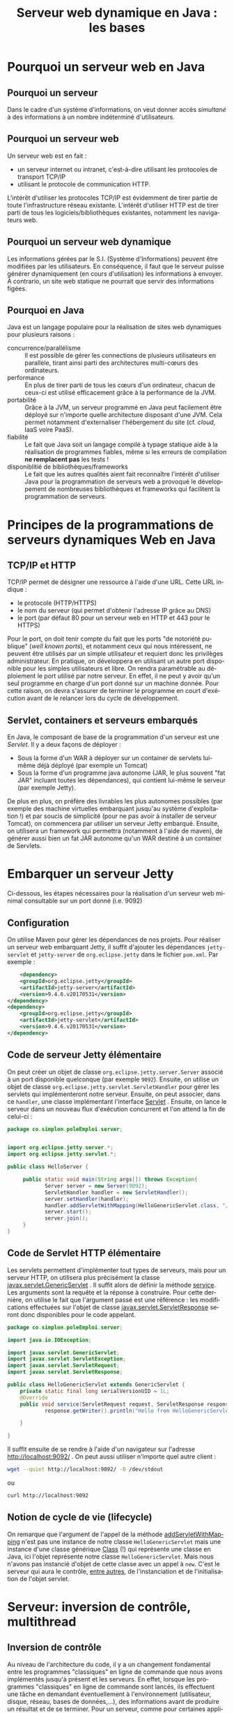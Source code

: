 #+TITLE: Serveur web dynamique en Java : les bases
#+DATE: 
#+OPTIONS: ^:nil toc:2
#+LANGUAGE: fr
#+LATEX_HEADER: \usepackage[AUTO]{babel}

#+BEGIN_SRC elisp :exports none :results silent
(org-babel-do-load-languages 'org-babel-load-languages '((ditaa . t))) 
  (add-to-list 'org-latex-packages-alist '("" "listings"))
  (add-to-list 'org-latex-packages-alist '("" "color"))
  (add-to-list 'org-latex-packages-alist '("" "minted"))
  (setq org-latex-listings 'minted)

  (setq org-latex-pdf-process '("pdflatex -shell-escape -interaction nonstopmode -output-directory %o %f"
                                "bibtex %b"
                                "pdflatex -shell-escape -interaction nonstopmode -output-directory %o %f"
                                "pdflatex -shell-escape -interaction nonstopmode -output-directory %o %f"))
  (setq org-latex-minted-options '(("frame" "lines")
                                   ("fontsize" "\\scriptsize")
                                   ("xleftmargin" "\\parindent")
                                   ("linenos" "")))
#+END_SRC

* Pourquoi un serveur web en Java
** Pourquoi un serveur
Dans le cadre d'un système d'informations, on veut donner accès /simultané/ à des
informations à un nombre indéterminé d'utilisateurs.



** Pourquoi un serveur web
Un serveur web est en fait :
- un serveur internet ou intranet, c'est-à-dire utilisant les protocoles de transport TCP/IP
- utilisant le protocole de communication HTTP.

L'intérêt d'utiliser les protocoles TCP/IP est évidemment de tirer partie de
toute l'infrastructure réseau existante. L'intérêt d'utiliser HTTP est de tirer
parti de tous les logiciels/bibliothèques existantes, notamment les navigateurs web.

** Pourquoi un serveur web dynamique

Les informations gérées par le S.I. (Système d'Informations) peuvent être
modifiées par les utilisateurs. En conséquence, il faut que le serveur puisse
générer dynamiquement (en cours d'utilisation) les informations à envoyer. À
contrario, un site web statique ne pourrait que servir des informations figées.

** Pourquoi en Java
Java est un langage populaire pour la réalisation de sites web dynamiques pour
plusieurs raisons :

- concurrence/parallélisme :: Il est possible de gérer les connections de
     plusieurs utilisateurs en parallèle, tirant ainsi parti des architectures
     multi-cœurs des ordinateurs.
- performance :: En plus de tirer parti de tous les cœurs d'un ordinateur,
     chacun de ceux-ci est utilisé efficacement grâce à la performance de la
     JVM.
- portabilité :: Grâce à la JVM, un serveur programmé en Java peut facilement
     être déployé sur n'importe quelle architecture disposant d'une JVM. Cela
     permet notamment d'externaliser l'hébergement du site (cf. /cloud/, IaaS
     voire PaaS).
- fiabilité :: Le fait que Java soit un langage compilé à typage statique aide à
     la réalisation de programmes fiables, même si les erreurs de compilation
     *ne remplacent pas* les tests !
- disponiblitié de bibliothèques/frameworks :: Le fait que les autres qualités
     aient fait reconnaître l'intérêt d'utiliser Java pour la programmation de
     serveurs web a provoqué le développement de nombreuses bibliothèques et
     frameworks qui facilitent la programmation de serveurs.

* Principes de la programmations de serveurs dynamiques Web en Java

** TCP/IP et HTTP
TCP/IP permet de désigner une ressource à l'aide d'une URL. Cette URL indique :

- le protocole (HTTP/HTTPS)
- le nom du serveur (qui permet d'obtenir l'adresse IP grâce au DNS)
- le port (par défaut 80 pour un serveur web en HTTP et 443 pour le HTTPS)

Pour le port, on doit tenir compte du fait que les ports "de notoriété publique"
(/well known ports/), et notamment ceux qui nous intéressent, ne peuvent être
utilisés par un simple utilisateur et requiert donc les privilèges
administrateur. En pratique, on développera en utilisant un autre port
disponible pour les simples utilisateurs et libre. On rendra paramétrable au
déploiement le port utilisé par notre serveur. En effet, il ne peut y avoir
qu'un seul programme en charge d'un port donné sur un machine donnée. Pour cette
raison, on devra s'assurer de terminer le programme en court d'exécution avant
de le relancer lors du cycle de développement.

** Servlet, containers et serveurs embarqués

En Java, le composant de base de la programmation d'un serveur est une
/Servlet/. Il y a deux façons de déployer :
- Sous la forme d'un WAR à déployer sur un container de servlets lui-même déjà déployé (par exemple un Tomcat)
- Sous la forme d'un programme java autonome (JAR, le plus souvent "fat JAR"
  incluant toutes les dépendances), qui contient lui-même le serveur (par
  exemple Jetty).

De plus en plus, on préfère des livrables les plus autonomes possibles (par
exemple des machine virtuelles embarquant jusqu'au système d'exploitation !) et
par soucis de simplicité (pour ne pas avoir à installer de serveur Tomcat), on
commencera par utiliser un serveur Jetty embarqué. Ensuite, on utilisera un
framework qui permettra (notamment à l'aide de maven), de générer aussi bien un
fat JAR autonome qu'un WAR destiné à un container de Servlets.


* Embarquer un serveur Jetty

Ci-dessous, les étapes nécessaires pour la réalisation d'un serveur web minimal consultable sur un port donné (i.e. 9092)

** Configuration

On utilise Maven pour gérer les dépendances de nos projets. Pour réaliser un
serveur web embarquant Jetty, il suffit d'ajouter les dépendances =jetty-servlet= et =jetty-server= de =org.eclipse.jetty= dans
le fichier =pom.xml=. Par exemple :

#+BEGIN_SRC xml
	<dependency>
    <groupId>org.eclipse.jetty</groupId>
    <artifactId>jetty-server</artifactId>
    <version>9.4.6.v20170531</version>
</dependency>
<dependency>
    <groupId>org.eclipse.jetty</groupId>
    <artifactId>jetty-servlet</artifactId>
    <version>9.4.6.v20170531</version>
</dependency>
#+END_SRC

** Code de serveur Jetty élémentaire

On peut créer un objet de classe =org.eclipse.jetty.server.Server= associé à un
port disponible quelconque (par exemple =9092=). Ensuite, on utilise un objet de
classe =org.eclipse.jetty.servlet.ServletHandler= pour gérer les servlets qui
implémenteront notre serveur. Ensuite, on peut associer, dans ce =handler=, une
classe implémentant l'interface
[[https://docs.oracle.com/javaee/7/api/javax/servlet/Servlet.html][Servlet]] .
Ensuite, on lance le serveur dans un nouveau flux d'exécution concurrent et l'on
attend la fin de celui-ci :
#+BEGIN_SRC java
package co.simplon.poleEmploi.server;


import org.eclipse.jetty.server.*;
import org.eclipse.jetty.servlet.*;

public class HelloServer {
		
	 public static void main(String args[]) throws Exception{
	        Server server = new Server(9092);
	        ServletHandler handler = new ServletHandler();
	        server.setHandler(handler);
	        handler.addServletWithMapping(HelloGenericServlet.class, "/*");
	        server.start();
	        server.join();
	 }
}
#+END_SRC
** Code de Servlet HTTP élémentaire
Les servlets permettent d'implémenter tout types de serveurs, mais pour un
serveur HTTP, on utilisera plus précisément la classe
[[https://docs.oracle.com/javaee/7/api/javax/servlet/GenericServlet.html][javax.servlet.GenericServlet]] . Il suffit alors de définir la méthode [[https://docs.oracle.com/javaee/7/api/javax/servlet/GenericServlet.html#service-javax.servlet.ServletRequest-javax.servlet.ServletResponse-][service]].
Les arguments sont la requête et la réponse à construire. Pour cette dernière,
on utilise le fait que l'argument passé est une référence : les modifications
effectuées sur l'objet de classe [[https://docs.oracle.com/javaee/7/api/javax/servlet/ServletResponse.html][javax.servlet.ServletResponse]] seront
donc disponibles pour le code appelant.

#+BEGIN_SRC java
package co.simplon.poleEmploi.server;

import java.io.IOException;

import javax.servlet.GenericServlet;
import javax.servlet.ServletException;
import javax.servlet.ServletRequest;
import javax.servlet.ServletResponse;

public class HelloGenericServlet extends GenericServlet {
	private static final long serialVersionUID = 1L;
	@Override
	public void service(ServletRequest request, ServletResponse response) throws ServletException, IOException {
		    response.getWriter().println("Hello from HelloGenericServlet !\n"+"got:\n"+request);

	}

}
#+END_SRC

Il suffit ensuite de se rendre à l'aide d'un navigateur sur l'adresse
[[http://localhost:9092/]] . On peut aussi utiliser n'importe quel autre client :
#+BEGIN_SRC sh
wget --quiet http://localhost:9092/ -O /dev/stdout
#+END_SRC
ou
#+BEGIN_SRC sh
curl http://localhost:9092
#+END_SRC

** Notion de cycle de vie (lifecycle)

On remarque que l'argument de l'appel de la méthode [[https://www.eclipse.org/jetty/javadoc/9.4.6.v20170531/org/eclipse/jetty/servlet/ServletHandler.html#addServletWithMapping-java.lang.Class-java.lang.String-][addServletWithMapping]] n'est
pas une instance de notre classe =HelloGenericServlet= mais une instance d'une
classe générique [[http://docs.oracle.com/javase/8/docs/api/java/lang/Class.html?is-external=true][Class]] (!) qui représente une classe en Java, ici l'objet
représente notre classe =HelloGenericServlet=. Mais nous n'avons pas instancié
d'objet de cette classe avec un appel à =new=. C'est le serveur qui aura le
contrôle, [[https://docs.oracle.com/javaee/7/tutorial/servlets002.htm][entre autres]], de l'instanciation et de l'initialisation de l'objet
servlet.

* Serveur: inversion de contrôle, multithread

** Inversion de contrôle
Au niveau de l'architecture du code, il y a un changement fondamental entre les
programmes "classiques" en ligne de commande que nous avons implémentés jusqu'à
présent et les serveurs. En effet, lorsque les programmes "classiques" en ligne de
commande sont lancés, ils effectuent une tâche en demandant éventuellement à
l'environnement (utilisateur, disque, réseau, bases de données,…), des
informations avant de produire un résultat et de se terminer. Pour un serveur,
comme pour certaines applications avec une interface graphique, le programme n'a
pas l'initiative : il passe son temps à attendre des requêtes/évènements pour y
répondre. Le code qui implémente la réponse n'est pas appelé explicitement par
le programme principal, mais enregistré pour être appelé lorsqu'une requête/un
évènement survient. Parmi les conséquences de ce mécanisme, il y a le fait que les signatures
sont souvent prédéterminées. On pourrait être tenté de contourner cette
contrainte en utilisant des attributs en lecture et en écriture pour contourner
cette contrainte. Cependant, pour le cas des serveur, le fait que plusieurs
requêtes puissent arriver en même temps rend les modifications par /effets de
bord/ périlleuses, à cause des accès concurrent de la programmation multithread.


** Multithread, accès concurrents

Pour des raisons de qualité de service, on voudra évidemment pouvoir répondre à
plusieurs requêtes en même temps. Cela pose un problème particulier si
l'implémentation modifie un état partagé, en raison d'accès concurrents. En
Java, on utilise le multithread pour implémenter de façon performante les
serveurs, mais il faut alors soit éviter de modifier un état global, soit
synchroniser ces modifications comme on va le constater.

** Implémentation d'une servlet avec effet de bord

On va implémenter une servlet qui modifie des compteurs =counterA= et
=counterB=, transférant le contenu d'un compteur à l'autre. À chaque requête, un
compteur est décrémenté et l'autre est incrémenté, donc leur somme doit rester
constante. Si ce n'est pas le cas, on est dans une situation "impossible" et
l'on compte le nombre d'appels où le serveur était dans une telle situation :

#+BEGIN_SRC java
package co.simplon.poleEmploi.server;

import java.io.IOException;

import javax.servlet.GenericServlet;
import javax.servlet.ServletException;
import javax.servlet.ServletRequest;
import javax.servlet.ServletResponse;

public class StatefulServlet extends GenericServlet {
	private static final long serialVersionUID = 1L;
	public static final long SUM=10000;
	private long counterA= SUM;
	private long counterB=0;
	private boolean fromAToB= true;
	private long impossibleCounter=0;
	private long slowTransfert(final long v, final long delta) {
		System.err.println("slowTransfert called");
		return	v+delta;	
	}
    @Override
    public void service( ServletRequest request,
                          ServletResponse response ) throws ServletException,
                                                        IOException {
    	if (fromAToB) {
        	if(counterA > 0) {
        		counterB=slowTransfert(counterB, 1);
        		counterA=slowTransfert(counterA, -1);
        	}else {
        		fromAToB=false;
        	}
        }else {
        	if(counterB > 0) {
        		counterA=slowTransfert(counterA, 1);
        		counterB=slowTransfert(counterB, -1);
        	}else {
        		fromAToB= true;
        	}
        }
    	if((counterA+counterB) != SUM) {
        	++impossibleCounter;
        }
        response.getWriter().println("a= "+counterA+" b= "+counterB+" sum = "+
        (counterA+counterB)+"\n going from "+
        (fromAToB ? "A to B":"B to A")+"\n impossible count="+impossibleCounter+"\n");        
    }
}
#+END_SRC

Si l'on se rend à l'adresse [[http://localhost:9092/]], autant de fois que l'on
veut, le serveur semble fonctionner correctement. Mais si l'on décide de faire
un grand nombre de requêtes /en parallèle/, les comptes ne sont plus justes et le
serveur est dans un état "impossible" :
#+BEGIN_SRC sh
seq 100 |parallel -j 100 curl localhost:9092  &>/dev/null
#+END_SRC

- Comment expliquer cela ?
- Que se passe-t'il si l'on enlève l'appel à src_java[:exports
  code]{System.err.println("slowTransfert called");} ?
- Que se passe-t'il si à la place, on execute une requête vers une base de données ?


** Résolutions de problèmes d'accès concurrents

Une première solution pourrait être de /synchroniser/ la méthode =service=. On
peut pour cela utiliser le mot clé [[https://docs.oracle.com/javase/tutorial/essential/concurrency/syncmeth.html][synchronized]], mais quelles seraient les
conséquences ?

Quelle solution doit-on utiliser pour avoir un serveur acceptable ?

* HTTP

Lorsque l'on implémente un serveur HTTP, on peut utiliser (dériver de-) la
classe [[https://tomcat.apache.org/tomcat-5.5-doc/servletapi/javax/servlet/http/HttpServlet.html][javax.servlet.http.HttpServlet]] plutôt que la classe
[[https://tomcat.apache.org/tomcat-5.5-doc/servletapi/javax/servlet/GenericServlet.html][javax.servlet.GenericServlet]] afin d'avoir des méthodes plus spécifiques
correspondant aux différents /verbes/ ou /méthodes/ [[https://fr.wikipedia.org/wiki/Hypertext_Transfer_Protocol#M.C3.A9thodes][du protocole HTTP]], ainsi
qu'à des [[https://tomcat.apache.org/tomcat-5.5-doc/servletapi/javax/servlet/http/HttpServletRequest.html][requête]] et [[https://tomcat.apache.org/tomcat-5.5-doc/servletapi/javax/servlet/http/HttpServletResponse.html][réponse]] spécifique prenant en compte diverses /méta-données/.


** Principales méthodes HTTP
On s'intéressera tout d'abord seulement aux méthodes HTTP utilisées pour
l'implémentation de sites/services web, en insistant sur celles qui sont
utilisables directement à partir de pages HTML: =GET= et =POST=.

*** GET

La méthode =GET= est celle qui est utilisée par un navigateur web lorsque l'on
visite une page web en indiquant une URL ou en cliquant sur un lien. Cela
correspond à la lecture des données associées à l'URL, sans modification des
informations stockées côté serveur.


*** POST

La méthode =POST= est celle qui est utilisée par un navigateur web lorsque l'on
envoie le contenu d'un formulaire. Cela correspond au cas général de l'envoi
d'informations qui vont avoir un effet côté serveur.

*** PUT

La méthode =PUT= concerne elle l'envoi des données qui correspondent à l'URL, en
réciproque de =GET=. Cette méthode doit être /idempotente/, c'est-à-dire qu'un
même =PUT= doit pouvoir être répété plusieurs fois sans que le résultat soit
différent côté serveur que si le =PUT= n'était fait qu'une seule fois. Pour
illustrer avec du code, l'instruction src_java[:exports code]{x= 4;} est
idempotente alors que src_java[:exports code]{x= x + 4;} ne l'est pas.

*** DELETE

La méthode =DELETE= concerne elle la suppression des données qui sont à l'URL concernée.

** Principales méta-données HTTP

*** Code de status
La première information qu'on peut considérer comme méta-donnée est le code de
statut qui accompagne la réponse du serveur. Tout le monde connaît sans doute le
fameux code 404 qui indique qu'il n'y a rien à l'URL indiquée, et il y a [[https://fr.wikipedia.org/wiki/Liste_des_codes_HTTP][tout
une liste de codes pour différents cas de figure]]. Lorsque l'on programme en
Java, on n'écrira bien sûr pas le code numérique mais l'on utilisera les
constantes nommées de la classe [[https://tomcat.apache.org/tomcat-5.5-doc/servletapi/javax/servlet/http/HttpServletResponse.html][javax.servlet.http.HttpServletResponse]], comme
[[https://tomcat.apache.org/tomcat-5.5-doc/servletapi/javax/servlet/http/HttpServletResponse.html#SC_OK][HttpServletResponse.SC_OK]] ou [[https://tomcat.apache.org/tomcat-5.5-doc/servletapi/javax/servlet/http/HttpServletResponse.html#SC_INTERNAL_SERVER_ERROR][HttpServletResponse.SC_INTERNAL_SERVER_ERROR]].

*** Entêtes (/headers/)

Aussi bien la requête que la réponse peuvent contenir des informations sous la
forme de entêtes. La [[https://en.wikipedia.org/wiki/List_of_HTTP_header_fields][liste des entêtes]] est longue d'autant qu'il est possible
d'ajouter des entêtes en plus de ceux qui sont standardisés. On s'intéressera
principalement aux suivants :

**** Content-Type
Cet entête indique le type de contenu qui est renvoyé. Par exemple du HTML, qui
est une sous-catégorie du texte, et l'encodage, par exemple l'utf-8:
=Content-Type: text/html; charset=utf-8=.

**** Set-Cookie
Cet entête permet d'enregistrer un [[https://fr.wikipedia.org/wiki/Cookie_(informatique)][cookie]] sur le client. Pour ajouter un cookie
à une réponse, on n'utilisera pas de méthode générique de type [[https://tomcat.apache.org/tomcat-5.5-doc/servletapi/javax/servlet/http/HttpServletResponse.html#addHeader(java.lang.String,%2520java.lang.String)][addHeader]] sur la
réponse, mais la méthode spécifique [[https://tomcat.apache.org/tomcat-5.5-doc/servletapi/javax/servlet/http/HttpServletResponse.html#addCookie(javax.servlet.http.Cookie)][addCookie]]. Il est possible d'ajouter
plusieurs cookies à une même réponse HTTP.


* Contenu statique et contenu dynamique

Le plus souvent, le contenu à envoyer en réponse à une requête n'est pas
purement dynamique. Évidemment, on voudra mettre le moins possible de données
dans le code, donc on voudra pouvoir aussi renvoyer le contenu de fichiers : il
s'agit de contenu statique.

** DefaultServlet

On peut envoyer le contenu de fichiers (ou de répertoires) correspondant à une
URL donnée en utilisant la class [[https://www.eclipse.org/jetty/javadoc/current/org/eclipse/jetty/servlet/DefaultServlet.html][DefaultServlet]] fournie par Jetty. Il est
possible de permettre ou non de renvoyer le contenu des répertoires lorsque
l'URL correspond à un répertoire et non un fichier.

** WelcomeFiles
Plutôt que de renvoyer le contenu d'un répertoire lorsqu'aucun nom de fichier
n'est indiqué dans l'URL, on veut renvoyer le contenu d'un fichier. On parle
alors de [[https://docs.oracle.com/cd/E19798-01/821-1841/bnaer/index.html][Welcome Files]]. On peut spécifier, par programmation ([[https://www.eclipse.org/jetty/javadoc/9.4.6.v20170531/org/eclipse/jetty/server/handler/ContextHandler.html#setWelcomeFiles-java.lang.String:A-][setWelcomeFiles]])
ou par configuration ([[https://www.javatpoint.com/welcome-file-list][dans web.xml]]), la liste ordonnée des noms de fichiers à
essayer pour trouver le contenu à renvoyer lorsqu'aucun fichier n'est indiqué
dans l'URL. On utilise pour cela le plus souvent le fichier =index.html= :
#+BEGIN_SRC java
	    String [] welcomeFiles = {"index.html"};
	    context.setWelcomeFiles(welcomeFiles);
	    context.setResourceBase("./src/main/resources/");
#+END_SRC

Comme on le voit, il ne faut pas oublier de spécifier le répertoire à partir
duquel rechercher les ressources, avec [[https://www.eclipse.org/jetty/javadoc/9.4.6.v20170531/org/eclipse/jetty/server/handler/ContextHandler.html#setResourceBase-java.lang.String-][setResourceBase]] ou en utilisant
[[https://www.eclipse.org/jetty/javadoc/9.4.6.v20170531/org/eclipse/jetty/servlet/Holder.html#setInitParameter-java.lang.String-java.lang.String-][setInitParameter]] sur le =ServletHolder= : src_java[:exports
code]{setInitParameter("dirAllowed","true")} ou src_java[:exports
code]{setInitParameter("dirAllowed","false")}.

* Utilisation d'une page HTML pour interagir avec le site



** Liens et formulaires
*** Requête GET avec balise <a>

Il suffit d'utiliser une balise =a= avec un lien =href= vers l'URL pour laquelle
on a associé une servlet :
#+BEGIN_SRC html
<a href="./dynamic">lien vers Servlet</a>
#+END_SRC 

*** Requête POST avec un formulaire
On peut utiliser un formulaire avec le paramètre =method= à ="post"= et le
paramètre =action= indiquant l'URL pour laquelle on a associé une servlet :
#+BEGIN_SRC html
<form action="./dynamic" method="post">
    <div>
        <label for="nom">Nom :</label>
        <input type="text" id="name" name="name" />
    </div>
<div>
    Password: <input type="password" name="password"/> <br/>
</div>
    <div>
        <label for="courriel">Courriel :</label>
        <input type="email" id="email" name="email"/>
    </div>
    <div>
        <label for="message">Message :</label>
        <textarea id="message" name="message"></textarea>
    </div>
    <div class="button">
        <button type="submit">Envoyer votre message</button>
    </div>
</form>
#+END_SRC

Ensuite, on peut récupérer les paramètres côté serveur à partir de l'objet de
type =HttpServletRequest=, soit en récupérant le corps de la requête (/body/)
avec la méthode [[https://tomcat.apache.org/tomcat-5.5-doc/servletapi/javax/servlet/ServletRequest.html#getReader()][getReader()]], ou (exclusif !) en utilisant les
méthodes [[https://tomcat.apache.org/tomcat-5.5-doc/servletapi/javax/servlet/ServletRequest.html#getParameterMap()][getParameterMap()]] ou [[https://tomcat.apache.org/tomcat-5.5-doc/servletapi/javax/servlet/ServletRequest.html#getParameterNames()][getParameterNames()]] et [[https://tomcat.apache.org/tomcat-5.5-doc/servletapi/javax/servlet/ServletRequest.html#getParameterValues(java.lang.String)][getParameterValues(String
paramName)]].

** Javascript et méthodes HTTP
Si l'on veut utiliser d'autres méthodes (=PUT=, =DELETE=), il faut utiliser du code javascript.
Avec la bibliothèque =jQuery=, on peut par exemple écrire :
#+BEGIN_SRC html
<script>
  $(document).ready(function(){
    $('#DeleteButton').click(function(){
    	$.ajax({
    		  url: '/dynamic/data/123',
    		  method: 'DELETE'
    		})
    		  .done(function( data ) {
    		    console.log(data);
    		  });
    });
  });
</script>

<input type="button" value="deleteValue" id="DeleteButton" >
#+END_SRC

après avoir inclus la bibliothèque jQuery :
#+BEGIN_SRC html
<script
			  src="https://code.jquery.com/jquery-3.2.1.slim.min.js"
			  integrity="sha256-k2WSCIexGzOj3Euiig+TlR8gA0EmPjuc79OEeY5L45g="
			  crossorigin="anonymous"></script>
#+END_SRC

Côté serveur, il faut bien sûr implémenter la méthode [[https://tomcat.apache.org/tomcat-5.5-doc/servletapi/javax/servlet/http/HttpServlet.html#doDelete(javax.servlet.http.HttpServletRequest,%2520javax.servlet.http.HttpServletResponse)][doDelete]].

Pour voir le résultat, il faut afficher la console du navigateur.

On peut faire la même chose avec une méthode =PUT=.

* Documents dynamique

On a vu qu'on pouvait retourner une chaîne de caractère construite dynamiquement
par une servlet, ou que l'on pouvait retourner le contenu d'un fichier. Parfois,
on voudra pouvoir générer dynamiquement des fragment d'un document dont la mise
en page sera, elle, statique. On utilise généralement pour cela des mécanismes
de /templating/, par exemple avec de JSP (/Java Server Pages/).

* Du site web dynamique à la webapp

Si l'on désire implémenter un client /CRUD/ (/Create/, /Read/, /Update/, /Delete/):

- quelles méthodes HTTP semblent pertinentes ?
- quelles URLs semblent pertinentes (cf RESTful) ?
- quel format de données semble pertinent ?
